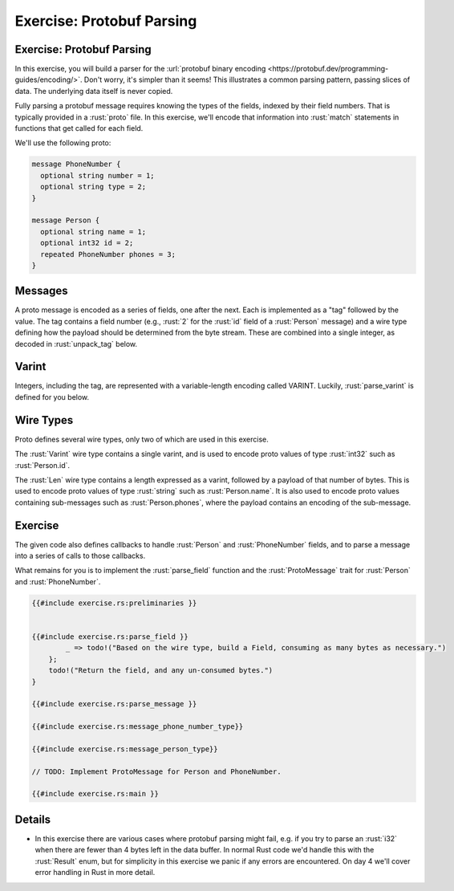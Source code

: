 ============================
Exercise: Protobuf Parsing
============================

----------------------------
Exercise: Protobuf Parsing
----------------------------

In this exercise, you will build a parser for the
:url:`protobuf binary encoding <https://protobuf.dev/programming-guides/encoding/>`. Don't
worry, it's simpler than it seems! This illustrates a common parsing
pattern, passing slices of data. The underlying data itself is never
copied.

Fully parsing a protobuf message requires knowing the types of the
fields, indexed by their field numbers. That is typically provided in a
:rust:`proto` file. In this exercise, we'll encode that information into
:rust:`match` statements in functions that get called for each field.

We'll use the following proto:

.. code:: proto

   message PhoneNumber {
     optional string number = 1;
     optional string type = 2;
   }

   message Person {
     optional string name = 1;
     optional int32 id = 2;
     repeated PhoneNumber phones = 3;
   }

----------
Messages
----------

A proto message is encoded as a series of fields, one after the next.
Each is implemented as a "tag" followed by the value. The tag contains a
field number (e.g., :rust:`2` for the :rust:`id` field of a :rust:`Person` message)
and a wire type defining how the payload should be determined from the
byte stream. These are combined into a single integer, as decoded in
:rust:`unpack_tag` below.

--------
Varint
--------

Integers, including the tag, are represented with a variable-length
encoding called VARINT. Luckily, :rust:`parse_varint` is defined for you
below.

------------
Wire Types
------------

Proto defines several wire types, only two of which are used in this
exercise.

The :rust:`Varint` wire type contains a single varint, and is used to encode
proto values of type :rust:`int32` such as :rust:`Person.id`.

The :rust:`Len` wire type contains a length expressed as a varint, followed
by a payload of that number of bytes. This is used to encode proto
values of type :rust:`string` such as :rust:`Person.name`. It is also used to
encode proto values containing sub-messages such as :rust:`Person.phones`,
where the payload contains an encoding of the sub-message.

----------
Exercise
----------

The given code also defines callbacks to handle :rust:`Person` and
:rust:`PhoneNumber` fields, and to parse a message into a series of calls to
those callbacks.

What remains for you is to implement the :rust:`parse_field` function and
the :rust:`ProtoMessage` trait for :rust:`Person` and :rust:`PhoneNumber`.

.. raw:: html

   <!-- compile_fail because the stubbed out code has type inference errors. -->

.. code:: rust

   {{#include exercise.rs:preliminaries }}


   {{#include exercise.rs:parse_field }}
           _ => todo!("Based on the wire type, build a Field, consuming as many bytes as necessary.")
       };
       todo!("Return the field, and any un-consumed bytes.")
   }

   {{#include exercise.rs:parse_message }}

   {{#include exercise.rs:message_phone_number_type}}

   {{#include exercise.rs:message_person_type}}

   // TODO: Implement ProtoMessage for Person and PhoneNumber.

   {{#include exercise.rs:main }}

.. raw:: html

---------
Details
---------

-  In this exercise there are various cases where protobuf parsing might
   fail, e.g. if you try to parse an :rust:`i32` when there are fewer than 4
   bytes left in the data buffer. In normal Rust code we'd handle this
   with the :rust:`Result` enum, but for simplicity in this exercise we
   panic if any errors are encountered. On day 4 we'll cover error
   handling in Rust in more detail.

.. raw:: html

